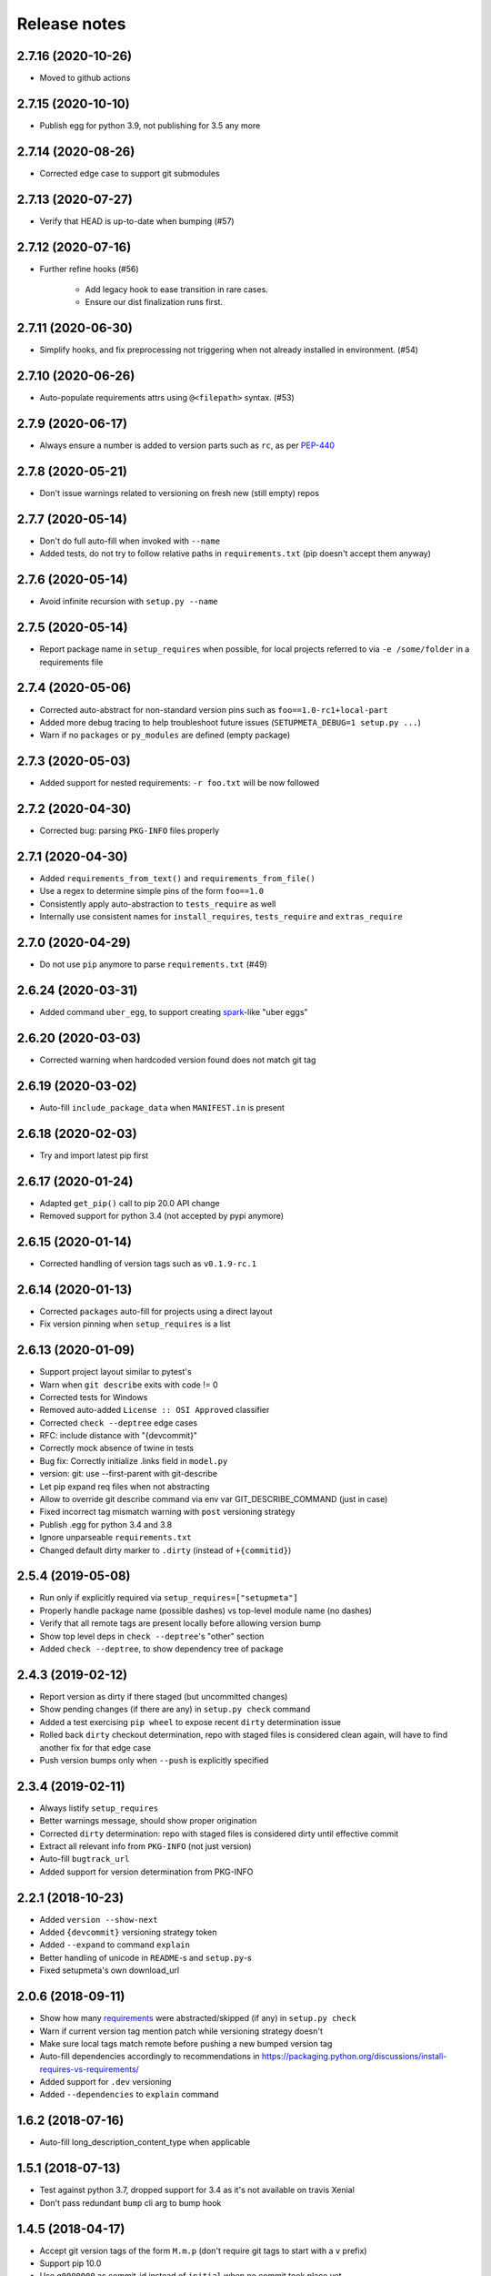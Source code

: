 =============
Release notes
=============

2.7.16 (2020-10-26)
-------------------

* Moved to github actions


2.7.15 (2020-10-10)
-------------------

* Publish egg for python 3.9, not publishing for 3.5 any more


2.7.14 (2020-08-26)
-------------------

* Corrected edge case to support git submodules


2.7.13 (2020-07-27)
-------------------

* Verify that HEAD is up-to-date when bumping (#57)


2.7.12 (2020-07-16)
-------------------

* Further refine hooks (#56)

    * Add legacy hook to ease transition in rare cases.

    * Ensure our dist finalization runs first.


2.7.11 (2020-06-30)
-------------------

* Simplify hooks, and fix preprocessing not triggering when not already installed in environment. (#54)


2.7.10 (2020-06-26)
-------------------

* Auto-populate requirements attrs using ``@<filepath>`` syntax. (#53)


2.7.9 (2020-06-17)
------------------

* Always ensure a number is added to version parts such as ``rc``, as per PEP-440_


2.7.8 (2020-05-21)
------------------

* Don't issue warnings related to versioning on fresh new (still empty) repos


2.7.7 (2020-05-14)
------------------

* Don't do full auto-fill when invoked with ``--name``

* Added tests, do not try to follow relative paths in ``requirements.txt`` (pip doesn't accept them anyway)


2.7.6 (2020-05-14)
------------------

* Avoid infinite recursion with ``setup.py --name``


2.7.5 (2020-05-14)
------------------

* Report package name in ``setup_requires`` when possible,
  for local projects referred to via ``-e /some/folder`` in a requirements file


2.7.4 (2020-05-06)
------------------

* Corrected auto-abstract for non-standard version pins such as ``foo==1.0-rc1+local-part``

* Added more debug tracing to help troubleshoot future issues (``SETUPMETA_DEBUG=1 setup.py ...``)

* Warn if no ``packages`` or ``py_modules`` are defined (empty package)


2.7.3 (2020-05-03)
------------------

* Added support for nested requirements: ``-r foo.txt`` will be now followed


2.7.2 (2020-04-30)
------------------

* Corrected bug: parsing ``PKG-INFO`` files properly


2.7.1 (2020-04-30)
-------------------

* Added ``requirements_from_text()`` and ``requirements_from_file()``

* Use a regex to determine simple pins of the form ``foo==1.0``

* Consistently apply auto-abstraction to ``tests_require`` as well

* Internally use consistent names for ``install_requires``, ``tests_require`` and ``extras_require``


2.7.0 (2020-04-29)
-------------------

* Do not use ``pip`` anymore to parse ``requirements.txt`` (#49)


2.6.24 (2020-03-31)
-------------------

* Added command ``uber_egg``, to support creating spark_-like "uber eggs"


2.6.20 (2020-03-03)
-------------------

* Corrected warning when hardcoded version found does not match git tag


2.6.19 (2020-03-02)
-------------------

* Auto-fill ``include_package_data`` when ``MANIFEST.in`` is present


2.6.18 (2020-02-03)
-------------------

* Try and import latest pip first


2.6.17 (2020-01-24)
-------------------

* Adapted ``get_pip()`` call to pip 20.0 API change

* Removed support for python 3.4 (not accepted by pypi anymore)


2.6.15 (2020-01-14)
-------------------

* Corrected handling of version tags such as ``v0.1.9-rc.1``


2.6.14 (2020-01-13)
-------------------

* Corrected ``packages`` auto-fill for projects using a direct layout

* Fix version pinning when ``setup_requires`` is a list


2.6.13 (2020-01-09)
-------------------

* Support project layout similar to pytest's

* Warn when ``git describe`` exits with code != 0

* Corrected tests for Windows

* Removed auto-added ``License :: OSI Approved`` classifier

* Corrected ``check --deptree`` edge cases

* RFC: include distance with "{devcommit}"

* Correctly mock absence of twine in tests

* Bug fix: Correctly initialize .links field in ``model.py``

* version: git: use --first-parent with git-describe

* Let pip expand req files when not abstracting

* Allow to override git describe command via env var GIT_DESCRIBE_COMMAND (just in case)

* Fixed incorrect tag mismatch warning with ``post`` versioning strategy

* Publish .egg for python 3.4 and 3.8

* Ignore unparseable ``requirements.txt``

* Changed default dirty marker to ``.dirty`` (instead of ``+{commitid}``)


2.5.4 (2019-05-08)
------------------

* Run only if explicitly required via ``setup_requires=["setupmeta"]``

* Properly handle package name (possible dashes) vs top-level module name (no dashes)

* Verify that all remote tags are present locally before allowing version bump

* Show top level deps in ``check --deptree``'s "other" section

* Added ``check --deptree``, to show dependency tree of package


2.4.3 (2019-02-12)
------------------

* Report version as dirty if there staged (but uncommitted changes)

* Show pending changes (if there are any) in ``setup.py check`` command

* Added a test exercising ``pip wheel`` to expose recent ``dirty`` determination issue

* Rolled back ``dirty`` checkout determination, repo with staged files is considered clean again,
  will have to find another fix for that edge case

* Push version bumps only when ``--push`` is explicitly specified


2.3.4 (2019-02-11)
------------------

* Always listify ``setup_requires``

* Better warnings message, should show proper origination

* Corrected ``dirty`` determination: repo with staged files is considered dirty until effective commit

* Extract all relevant info from ``PKG-INFO`` (not just version)

* Auto-fill ``bugtrack_url``

* Added support for version determination from PKG-INFO


2.2.1 (2018-10-23)
------------------

* Added ``version --show-next``

* Added ``{devcommit}`` versioning strategy token

* Added ``--expand`` to command ``explain``

* Better handling of unicode in ``README``-s and ``setup.py``-s

* Fixed setupmeta's own download_url


2.0.6 (2018-09-11)
------------------

* Show how many requirements_ were abstracted/skipped (if any) in ``setup.py check``

* Warn if current version tag mention patch while versioning strategy doesn't

* Make sure local tags match remote before pushing a new bumped version tag

* Auto-fill dependencies accordingly to recommendations in https://packaging.python.org/discussions/install-requires-vs-requirements/

* Added support for ``.dev`` versioning

* Added ``--dependencies`` to ``explain`` command


1.6.2 (2018-07-16)
------------------

* Auto-fill long_description_content_type when applicable


1.5.1 (2018-07-13)
------------------

* Test against python 3.7, dropped support for 3.4 as it's not available on travis Xenial

* Don't pass redundant ``bump`` cli arg to bump hook


1.4.5 (2018-04-17)
------------------

* Accept git version tags of the form ``M.m.p`` (don't require git tags to start with a ``v`` prefix)

* Support pip 10.0

* Use ``g0000000`` as commit-id instead of ``initial`` when no commit took place yet

* Hook earlier, into ``parse_command_line`` instead of ``get_option_dict`` in order for ``setup.py --version`` (and similar) to work

* Added pre-defined versioning strategy ``post``

* Renamed pre-defined versioning strategies, to better convey their intent: ``changes`` -> ``distance`` and ``tag`` -> ``post``


1.3.6 (2018-01-14)
------------------

* Env var ``SCM_DESCRIBE`` used if available and no SCM checkout folder (like ``.git``) detected

* Better support cases where project is in a subfolder of a git checkout

* Don't consider lack of version tag as dirty checkout (it's confusing otherwise)

* Parse correctly complex requirements.txt files

* Support setup.py in a subfolder of a git checkout

* Renamed command ``bump`` to ``version``, optional bump hook in ``./hooks/bump``

* Added commands: 'twine', 'cleanall'

* Added ``explain --recommend``

* Added pre-defined versioning strategy ``build-id``

* Test coverage at 100%, added debug info via env var ``SETUPMETA_DEBUG=1``


0.8.0 (2017-12-31)
------------------

* Versioning is more easily customizable, using post-release marker by default (instead of beta)

* Better defined versioning strategies

* Fully using setupmeta's own versioning scheme (no more "backup" version stated in ``__init__.py``)

* Versioning compatible with PEP-440

* Using ``versioning`` on setupmeta, which can now bump itself

* Added support for ``versioning`` key in setup.py, setupmeta can now compute version from git tags, and bump that version

* Removed support for Pipfile

* Testing with pypy as well, produce eggs for 2.7, 3.4, 3.5, 3.6


0.2.8 (2017-12-09)
------------------

* Always listify ``keywords``

* Auto-publishing via travis, publish wheels as well

* Look only at 1st paragraph of docstring for key/value definitions

* Auto-determine most common license, and associated classifier string

* Should work with any version of setuptools now, via ``setup_requires='setupmeta'``

* Removed old way, no more "drop setupmeta.py next to your setup.py" mode

* Fixed bootstrap, so that ``PKG-INFO`` gets the right metadata (bootstrapping in 2 passes)

* Use 1st line of README file as short description if no docstrings are found, accept description in project docstrings (not only setup.py)

* Allow to use portion of README via ``.. [[end long_description]]``

* Allow to use include other files in long description via something like ``.. [[include HISTORY.rst]]``


.. _requirements: https://github.com/zsimic/setupmeta/blob/master/docs/requirements.rst

.. _spark: https://spark.apache.org/docs/latest/index.html

.. _PEP-440: https://www.python.org/dev/peps/pep-0440/#public-version-identifiers
